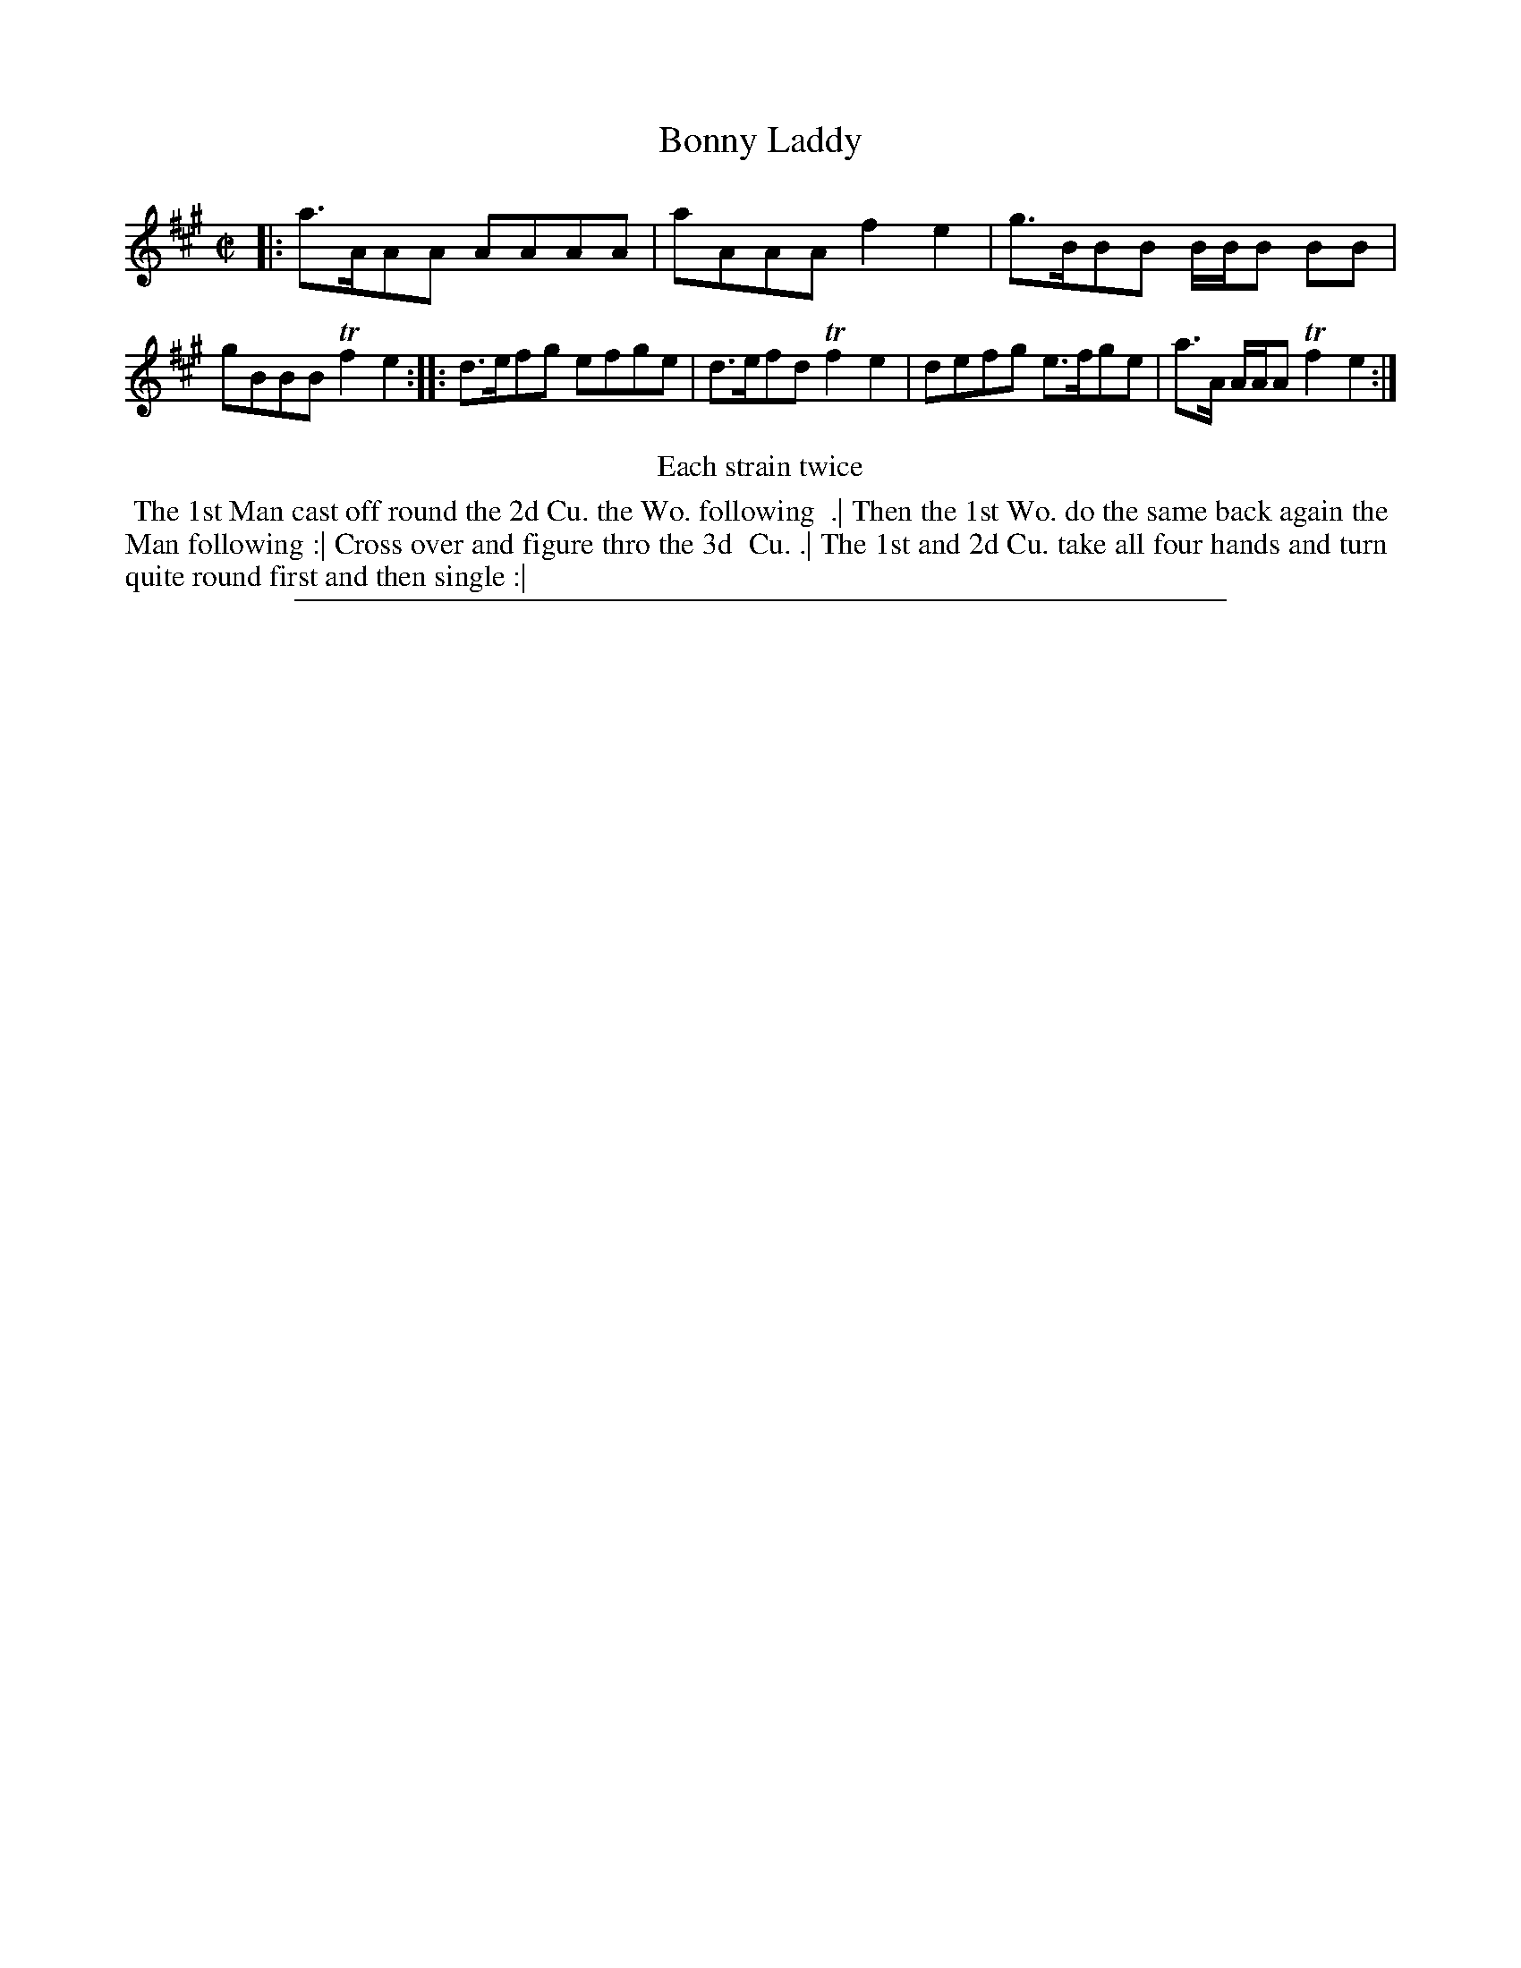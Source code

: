X: 1
T: Bonny Laddy
%R: reel
B: "The Compleat Country Dancing-Master" printed by John Walsh, London ca. 1740
S: 6: CCDM2 http://imslp.org/wiki/The_Compleat_Country_Dancing-Master_(Various) V.2 (51)
Z: 2013 John Chambers <jc:trillian.mit.edu>
M: C|
L: 1/8
K: A
% - - - - - - - - - - - - - - - - - - - - - - - - -
|: a>AAA AAAA | aAAA f2e2 | g>BBB B/B/B BB | gBBB Tf2e2 :|\
|: d>efg efge | d>efd Tf2e2 | defg e>fge | a>A A/A/A Tf2e2 :|
% - - - - - - - - - - - - - - - - - - - - - - - - -
%%center Each strain twice
% - - - - - - - - Dance description - - - - - - - -
%%begintext align
%% The 1st Man cast off round the 2d Cu. the Wo. following
%% .| Then the 1st Wo. do the same back again the
%% Man following :| Cross over and figure thro the 3d
%% Cu. .| The 1st and 2d Cu. take all four hands and turn
%% quite round first and then single :|
%%endtext
%%sep 1 8 500
